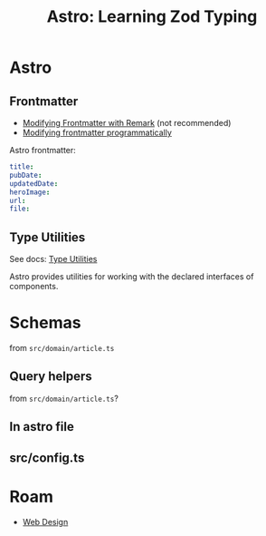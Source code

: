 :PROPERTIES:
:ID:       326e3a7b-ea2c-4f1b-8362-c8e2251207d6
:END:
#+TITLE: Astro: Learning Zod Typing
#+CATEGORY: slips
#+TAGS:  


* Astro


** Frontmatter
+ [[https://docs.astro.build/en/guides/content-collections/#modifying-frontmatter-with-remark][Modifying Frontmatter with Remark]] (not recommended)
+ [[https://docs.astro.build/en/guides/content-collections/#modifying-frontmatter-with-remark][Modifying frontmatter programmatically]]

Astro frontmatter:

#+begin_src yaml
title: 
pubDate:
updatedDate:
heroImage:
url:
file:
#+end_src

** Type Utilities

See docs: [[https://docs.astro.build/en/guides/typescript/#type-utilities][Type Utilities]]

Astro provides utilities for working with the declared interfaces of components.

* Schemas


from =src/domain/article.ts=

#+attr_html :styles: width=800px
[[file:/data/mr/astro/astrotypes1.png]]


** Query helpers

from =src/domain/article.ts=?

#+attr_html :styles: width=800px
[[file:/data/mr/astro/astrotypes2.png]]


** In astro file

#+attr_html :styles: width=800px
[[file:/data/mr/astro/astrotypes3.png]]

** src/config.ts

#+attr_html :styles: width=800px
[[file:/data/mr/astro/astrotypes4.png]]




* Roam
+ [[id:1fd23f33-ec84-47e2-b326-dce568f1ae83][Web Design]]
